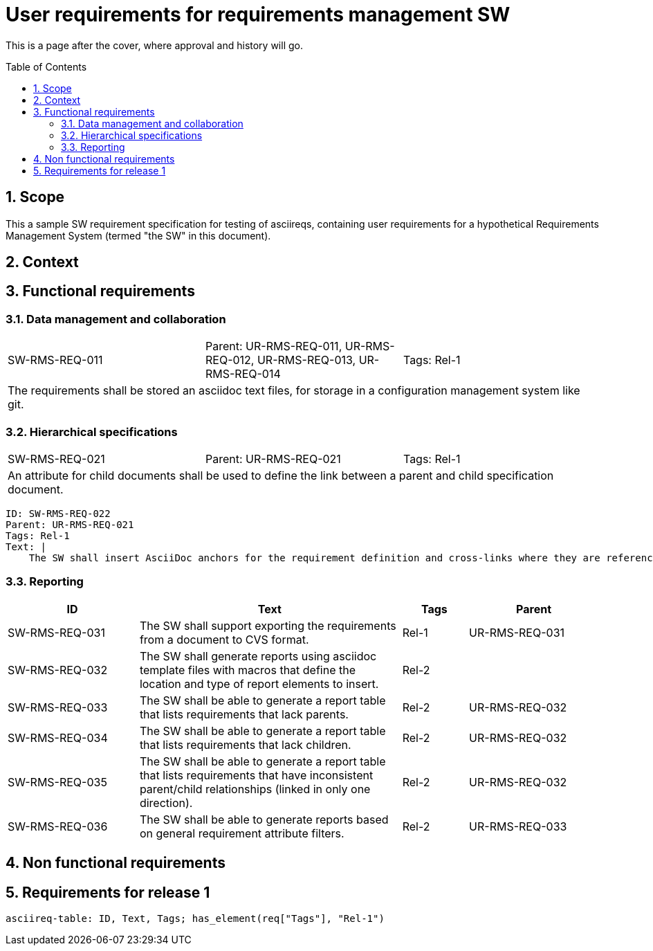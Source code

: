 = User requirements for requirements management SW
:toc: macro
:toclevels: 4
:sectnums:
:sectnumlevels: 3
:disclosure: Internal
:req-prefix: SW-RMS-REQ-

This is a page after the cover, where approval and history will go.

<<<

toc::[]

== Scope

This a sample SW requirement specification for testing of asciireqs, containing user requirements for a hypothetical Requirements Management System (termed "the SW" in this document).

== Context

== Functional requirements

=== Data management and collaboration

[.req]
[cols="1,1,1"]
|===
|SW-RMS-REQ-011
|Parent: UR-RMS-REQ-011, UR-RMS-REQ-012, UR-RMS-REQ-013, UR-RMS-REQ-014
|Tags: Rel-1
3+|The requirements shall be stored an asciidoc text files, for storage in a configuration management system like git.
|===

=== Hierarchical specifications

[.req]
[cols="1,1,1"]
|===
|SW-RMS-REQ-021
|Parent: UR-RMS-REQ-021
|Tags: Rel-1
3+|An attribute for child documents shall be used to define the link between a parent and child specification document.
|===

[.reqy]
----
ID: SW-RMS-REQ-022
Parent: UR-RMS-REQ-021
Tags: Rel-1
Text: |
    The SW shall insert AsciiDoc anchors for the requirement definition and cross-links where they are referenced
----

=== Reporting

[.reqs]
[cols="2,4,1,2"]
|===
|ID |Text |Tags |Parent

|SW-RMS-REQ-031
|The SW shall support exporting the requirements from a document to CVS format.
|Rel-1
|UR-RMS-REQ-031

|SW-RMS-REQ-032
|The SW shall generate reports using asciidoc template files with macros that define the location and type of report elements to insert.
|Rel-2
|

|SW-RMS-REQ-033
|The SW shall be able to generate a report table that lists requirements that lack parents.
|Rel-2
|UR-RMS-REQ-032

|SW-RMS-REQ-034
|The SW shall be able to generate a report table that lists requirements that lack children.
|Rel-2
|UR-RMS-REQ-032

|SW-RMS-REQ-035
|The SW shall be able to generate a report table that lists requirements that have inconsistent parent/child relationships (linked in only one direction).
|Rel-2
|UR-RMS-REQ-032

|SW-RMS-REQ-036
|The SW shall be able to generate reports based on general requirement attribute filters.
|Rel-2
|UR-RMS-REQ-033

|===

== Non functional requirements

== Requirements for release 1

`asciireq-table: ID, Text, Tags; has_element(req["Tags"], "Rel-1")`

